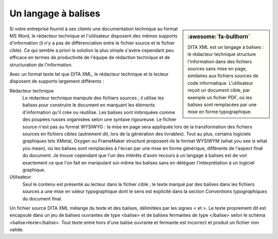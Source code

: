 .. Copyright 2011-2018 Olivier Carrère
.. Cette œuvre est mise à disposition selon les termes de la licence Creative
.. Commons Attribution - Pas d'utilisation commerciale - Partage dans les mêmes
.. conditions 4.0 international.

.. code review: no code

.. _un-langage-a-balises:

Un langage à balises
====================

.. sidebar:: :awesome:`fa-bullhorn`

   DITA XML est un langage à balises : le rédacteur technique structure l'information
   dans des fichiers sources sans mise en page, similaires aux fichiers
   sources de code informatique. L'utilisateur reçoit un document cible, par
   exemple un fichier PDF, où les balises sont remplacées par une mise en
   forme typographique.

Si votre entreprise fournit à ses clients une documentation technique au format
MS Word,
le rédacteur technique et l'utilisateur disposent des mêmes
supports d'information (il n'y a pas de différenciation entre le fichier source
et le fichier cible). Ce qui semble a priori la solution la plus simple s'avère
cependant peu efficace en termes de productivité de l'équipe de rédaction technique
et de structuration de l'information.

Avec un format texte tel que DITA XML, le rédacteur technique et le lecteur
disposent de supports largement différents :

Rédacteur technique
   Le rédacteur technique manipule des fichiers sources ; il utilise les balises pour
   construire le document en marquant les éléments d'information qu'il crée ou
   réutilise. Les balises sont imbriquées comme des poupées russes organisées
   selon une syntaxe rigoureuse. Le fichier source n'est pas au format WYSIWYG :
   la mise en page sera appliquée lors de la transformation des fichiers sources
   en fichiers cibles (autrement dit, lors de la génération des livrables). Tout
   au plus, certains logiciels graphiques tels XMetal, Oxygen ou FrameMaker structuré
   proposent-ils le format WYSIWYM (what you see is what you mean), où les
   balises sont remplacées à l'écran par une mise en forme générique, différente
   de l'aspect final du document. Je trouve cependant que l'un des intérêts
   d'avoir recours à un langage à balises est de voir exactement ce que l'on
   fait en manipulant soi-même les balises sans en déléguer l'interprétation à
   un logiciel graphique.


Utilisateur
   Seul le contenu est présenté au lecteur dans le fichier cible ; le texte
   marqué par des balises dans les fichiers sources a une mise en valeur
   typographique dont le sens est explicité dans la section *Conventions
   typographiques* du document final.

Un fichier source DITA XML mélange du texte et des balises, délimitées par les
signes < et >.
Le texte proprement dit est encapsulé
dans un jeu de balises ouvrantes de type <balise> et de balises fermantes de
type </balise> selon le schéma <balise>texte</balise>. Tout texte entré hors
d'une balise ouvrante et fermante est incorrect et produit un fichier non
valide.

.. text review: yes
